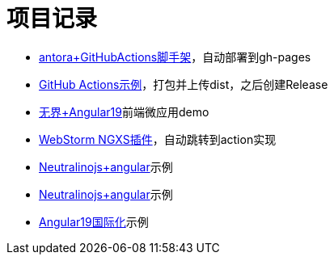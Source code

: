 = 项目记录

* https://github.com/qq253498229/antora-document-template/blob/master/.github/workflows/deploy_gh_pages.yml[antora+GitHubActions脚手架]，自动部署到gh-pages
* https://github.com/qq253498229/github-actions-template/blob/master/.github/workflows/main.yml[GitHub Actions示例]，打包并上传dist，之后创建Release
* https://github.com/qq253498229/wujie-demo1[无界+Angular19]前端微应用demo
* https://github.com/qq253498229/wang-webstorm-ngxs-plugin[WebStorm NGXS插件]，自动跳转到action实现
* https://github.com/qq253498229/neu-ng[Neutralinojs+angular]示例
* https://github.com/qq253498229/demo-neu1[Neutralinojs+angular]示例
* https://github.com/qq253498229/demo-ng-translate[Angular19国际化]示例
